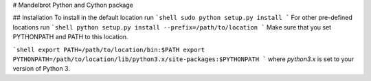 # Mandelbrot Python and Cython package

## Installation
To install in the default location run
```shell
sudo python setup.py install
```
For other pre-defined locations run
```shell
python setup.py install --prefix=/path/to/location
```
Make sure that you set PYTHONPATH and PATH to this location.

```shell
export PATH=/path/to/location/bin:$PATH
export PYTHONPATH=/path/to/location/lib/python3.x/site-packages:$PYTHONPATH
```
where `python3.x` is set to your version of Python 3.
